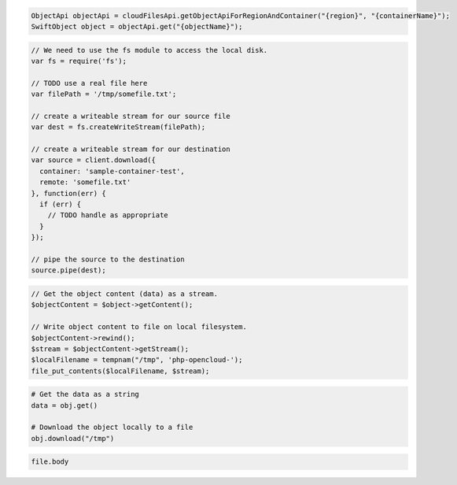 .. code-block:: csharp

.. code-block:: java

  ObjectApi objectApi = cloudFilesApi.getObjectApiForRegionAndContainer("{region}", "{containerName}");
  SwiftObject object = objectApi.get("{objectName}");

.. code-block:: javascript

  // We need to use the fs module to access the local disk.
  var fs = require('fs');

  // TODO use a real file here
  var filePath = '/tmp/somefile.txt';

  // create a writeable stream for our source file
  var dest = fs.createWriteStream(filePath);

  // create a writeable stream for our destination
  var source = client.download({
    container: 'sample-container-test',
    remote: 'somefile.txt'
  }, function(err) {
    if (err) {
      // TODO handle as appropriate
    }
  });

  // pipe the source to the destination
  source.pipe(dest);

.. code-block:: php

  // Get the object content (data) as a stream.
  $objectContent = $object->getContent();

  // Write object content to file on local filesystem.
  $objectContent->rewind();
  $stream = $objectContent->getStream();
  $localFilename = tempnam("/tmp", 'php-opencloud-');
  file_put_contents($localFilename, $stream);

.. code-block:: python

  # Get the data as a string
  data = obj.get()

  # Download the object locally to a file
  obj.download("/tmp")

.. code-block:: ruby

  file.body

.. code-block:: sh
